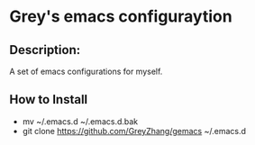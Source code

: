 # gemacs
* Grey's emacs configuraytion

** Description:
A set of emacs configurations for myself.

** How to Install
- mv ~/.emacs.d ~/.emacs.d.bak
- git clone https://github.com/GreyZhang/gemacs ~/.emacs.d
  


